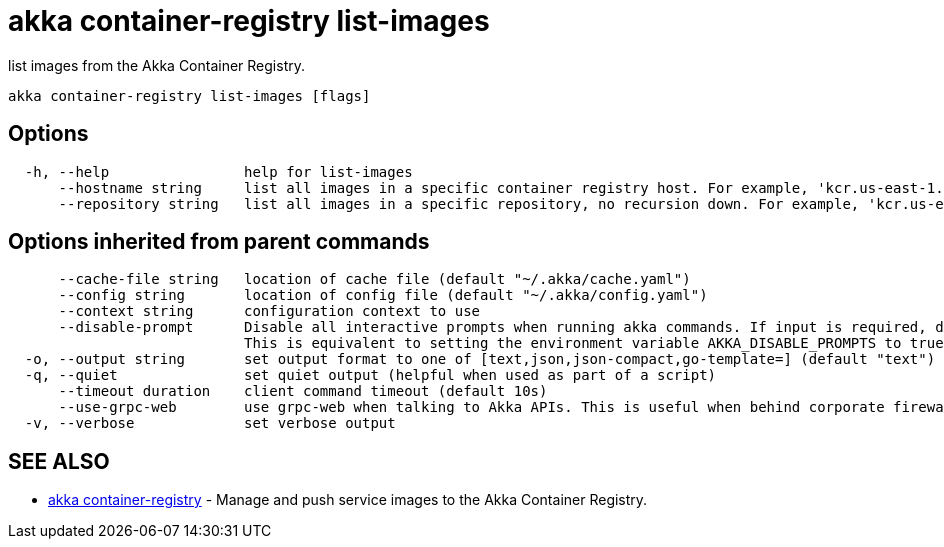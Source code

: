 = akka container-registry list-images

list images from the Akka Container Registry.

----
akka container-registry list-images [flags]
----

== Options

----
  -h, --help                help for list-images
      --hostname string     list all images in a specific container registry host. For example, 'kcr.us-east-1.akka.io'
      --repository string   list all images in a specific repository, no recursion down. For example, 'kcr.us-east-1.akka.io/my-org/my-project'
----

== Options inherited from parent commands

----
      --cache-file string   location of cache file (default "~/.akka/cache.yaml")
      --config string       location of config file (default "~/.akka/config.yaml")
      --context string      configuration context to use
      --disable-prompt      Disable all interactive prompts when running akka commands. If input is required, defaults will be used, or an error will be raised.
                            This is equivalent to setting the environment variable AKKA_DISABLE_PROMPTS to true.
  -o, --output string       set output format to one of [text,json,json-compact,go-template=] (default "text")
  -q, --quiet               set quiet output (helpful when used as part of a script)
      --timeout duration    client command timeout (default 10s)
      --use-grpc-web        use grpc-web when talking to Akka APIs. This is useful when behind corporate firewalls that decrypt traffic but don't support HTTP/2.
  -v, --verbose             set verbose output
----

== SEE ALSO

* link:akka_container-registry.html[akka container-registry]	 - Manage and push service images to the Akka Container Registry.

[discrete]

